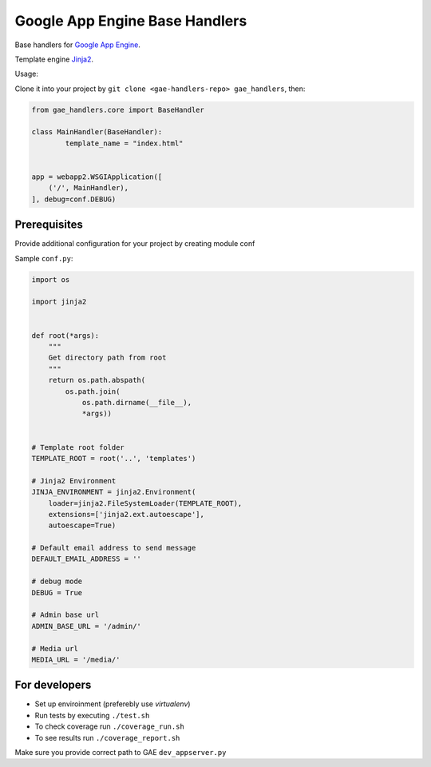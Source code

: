 Google App Engine Base Handlers
===============================

.. image:: https://travis-ci.org/geaden/gae-handlers.svg?branch=master
    :target: https://travis-ci.org/geaden/gae-handlers

Base handlers for `Google App Engine <https://code.google.com/p/googleappengine/>`_.

Template engine `Jinja2 <http://jinja.pocoo.org/docs/>`_.

Usage:

Clone it into your project by ``git clone <gae-handlers-repo> gae_handlers``, then:

.. code-block:: python

	from gae_handlers.core import BaseHandler

	class MainHandler(BaseHandler):
		template_name = "index.html"


	app = webapp2.WSGIApplication([
	    ('/', MainHandler),
	], debug=conf.DEBUG)


Prerequisites
-------------

Provide additional configuration for your project by creating module conf

Sample ``conf.py``:

.. code-block:: python

	import os

	import jinja2


	def root(*args):
	    """
	    Get directory path from root
	    """
	    return os.path.abspath(
	        os.path.join(
	            os.path.dirname(__file__),
	            *args))


	# Template root folder
	TEMPLATE_ROOT = root('..', 'templates')

	# Jinja2 Environment
	JINJA_ENVIRONMENT = jinja2.Environment(
	    loader=jinja2.FileSystemLoader(TEMPLATE_ROOT),
	    extensions=['jinja2.ext.autoescape'],
	    autoescape=True)

	# Default email address to send message
	DEFAULT_EMAIL_ADDRESS = ''

	# debug mode
	DEBUG = True

	# Admin base url
	ADMIN_BASE_URL = '/admin/'

	# Media url
	MEDIA_URL = '/media/'


For developers
--------------

* Set up enviroinment (preferebly use `virtualenv`)
* Run tests by executing ``./test.sh``
* To check coverage run ``./coverage_run.sh``
* To see results run ``./coverage_report.sh``

Make sure you provide correct path to GAE ``dev_appserver.py``




